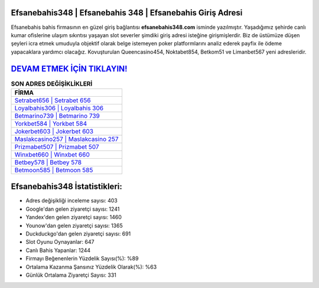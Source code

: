 ﻿Efsanebahis348 | Efsanebahis 348 | Efsanebahis Giriş Adresi
===================================

.. image:: images/efsanebahis-giris.jpg
   :width: 600
   
Efsanebahis bahis firmasının en güzel giriş bağlantısı **efsanebahis348.com** isminde yazılmıştır. Yaşadığımız şehirde canlı kumar ofislerine ulaşım sıkıntısı yaşayan slot severler şimdiki giriş adresi isteğine girişmişlerdir. Biz de üstümüze düşen şeyleri icra etmek umuduyla objektif olarak belge istemeyen poker platformlarını analiz ederek payfix ile ödeme yapacaklara yardımcı olacağız. Kovuşturulan Queencasino454, Noktabet854, Betkom51 ve Limanbet567 yeni adresleridir.

`DEVAM ETMEK İÇİN TIKLAYIN! <https://uclck.me/gonow>`_
==============

.. list-table:: **SON ADRES DEĞİŞİKLİKLERİ**
   :widths: 100
   :header-rows: 1

   * - FİRMA
   * - `Setrabet656 | Setrabet 656 <setrabet656-setrabet-656-setrabet-giris-adresi.html>`_
   * - `Loyalbahis306 | Loyalbahis 306 <loyalbahis306-loyalbahis-306-loyalbahis-giris-adresi.html>`_
   * - `Betmarino739 | Betmarino 739 <betmarino739-betmarino-739-betmarino-giris-adresi.html>`_	 
   * - `Yorkbet584 | Yorkbet 584 <yorkbet584-yorkbet-584-yorkbet-giris-adresi.html>`_	 
   * - `Jokerbet603 | Jokerbet 603 <jokerbet603-jokerbet-603-jokerbet-giris-adresi.html>`_ 
   * - `Maslakcasino257 | Maslakcasino 257 <maslakcasino257-maslakcasino-257-maslakcasino-giris-adresi.html>`_
   * - `Prizmabet507 | Prizmabet 507 <prizmabet507-prizmabet-507-prizmabet-giris-adresi.html>`_	 
   * - `Winxbet660 | Winxbet 660 <winxbet660-winxbet-660-winxbet-giris-adresi.html>`_
   * - `Betbey578 | Betbey 578 <betbey578-betbey-578-betbey-giris-adresi.html>`_
   * - `Betmoon585 | Betmoon 585 <betmoon585-betmoon-585-betmoon-giris-adresi.html>`_
	 
Efsanebahis348 İstatistikleri:
===================================	 
* Adres değişikliği inceleme sayısı: 403
* Google'dan gelen ziyaretçi sayısı: 1241
* Yandex'den gelen ziyaretçi sayısı: 1460
* Younow'dan gelen ziyaretçi sayısı: 1365
* Duckduckgo'dan gelen ziyaretçi sayısı: 691
* Slot Oyunu Oynayanlar: 647
* Canlı Bahis Yapanlar: 1244
* Firmayı Beğenenlerin Yüzdelik Sayısı(%): %89
* Ortalama Kazanma Şansınız Yüzdelik Olarak(%): %63
* Günlük Ortalama Ziyaretçi Sayısı: 331
